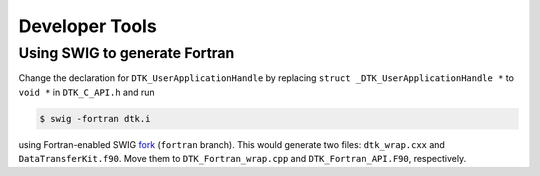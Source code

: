 Developer Tools
===============

Using SWIG to generate Fortran
------------------------------
Change the declaration for ``DTK_UserApplicationHandle`` by replacing
``struct _DTK_UserApplicationHandle *`` to ``void *`` in ``DTK_C_API.h`` and run

.. code:: bash

    $ swig -fortran dtk.i

using Fortran-enabled SWIG `fork <https://github.com/sethrj/swig>`_ (``fortran``
branch). This would generate two files: ``dtk_wrap.cxx`` and
``DataTransferKit.f90``. Move them to ``DTK_Fortran_wrap.cpp`` and
``DTK_Fortran_API.F90``, respectively.

.. note:

    The Fortran file must have the uppercase extension: F90. The only reason for
    that is that preprocessing with Doxygen would not honor
    DOXYGEN_SHOULD_SKIP_THIS otherwise.
